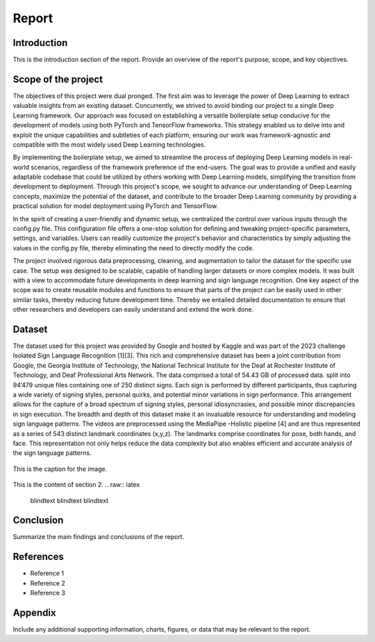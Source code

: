 .. raw:: latex

    % Switch back to one-column layout
    \twocolumn


==============
Report
==============

Introduction
-------------

This is the introduction section of the report. Provide an overview of the report's purpose, scope, and key objectives.

Scope of the project
---------

The objectives of this project were dual pronged.
The first aim was to leverage the power of Deep Learning to extract valuable insights from an existing dataset.
Concurrently, we strived to avoid binding our project to a single Deep Learning framework.
Our approach was focused on establishing a versatile boilerplate setup conducive for the development of models using both PyTorch and TensorFlow frameworks.
This strategy enabled us to delve into and exploit the unique capabilities and subtleties of each platform, ensuring our work was framework-agnostic and compatible with the most widely used Deep Learning technologies.

By implementing the boilerplate setup, we aimed to streamline the process of deploying Deep Learning models in real-world scenarios, regardless of the framework preference of the end-users. The goal was to provide a unified and easily adaptable codebase that could be utilized by others working with Deep Learning models, simplifying the transition from development to deployment. Through this project's scope, we sought to advance our understanding of Deep Learning concepts, maximize the potential of the dataset, and contribute to the broader Deep Learning community by providing a practical solution for model deployment using PyTorch and TensorFlow.

In the spirit of creating a user-friendly and dynamic setup, we centralized the control over various inputs through the config.py file. This configuration file offers a one-stop solution for defining and tweaking project-specific parameters, settings, and variables. Users can readily customize the project's behavior and characteristics by simply adjusting the values in the config.py file, thereby eliminating the need to directly modify the code.

The project involved rigorous data preprocessing, cleaning, and augmentation to tailor the dataset for the specific use case. The setup was designed to be scalable, capable of handling larger datasets or more complex models. It was built with a view to accommodate future developments in deep learning and sign language recognition. One key aspect of the scope was to create reusable modules and functions to ensure that parts of the project can be easily used in other similar tasks, thereby reducing future development time. Thereby we entailed detailed documentation to ensure that other researchers and developers can easily understand and extend the work done.


Dataset
---------
The dataset used for this project was provided by Google and hosted by Kaggle and was part of the 2023 challenge Isolated Sign Language Recognition [1][3]. This rich and comprehensive dataset has been a joint contribution from Google, the Georgia Institute of Technology, the National Technical Institute for the Deaf at Rochester Institute of Technology, and Deaf Professional Arts Network.
The data comprised a total of 54.43 GB of processed data. split into 94’479 unique files containing one of 250 distinct signs. Each sign is performed by different participants, thus capturing a wide variety of signing styles, personal quirks, and potential minor variations in sign performance. This arrangement allows for the capture of a broad spectrum of signing styles, personal idiosyncrasies, and possible minor discrepancies in sign execution. The breadth and depth of this dataset make it an invaluable resource for understanding and modeling sign language patterns.
The videos are preprocessed using the MediaPipe -Holistic pipeline [4] and are thus represented as a series of 543 distinct landmark coordinates (x,y,z). The landmarks comprise coordinates for pose, both hands, and face. This representation not only helps reduce the data complexity but also enables efficient and accurate analysis of the sign language patterns.

.. figure:: _static/mediapipe.png
   :alt: Alternative text
   :align: center

   This is the caption for the image.



This is the content of section 2.
.. raw:: latex

    \blindtext
    \blindtext
    \blindtext

Conclusion
----------

Summarize the main findings and conclusions of the report.

.. raw:: latex

    \blindtext
    \begin{figure*}[h]
    \includegraphics[width=1.0\textwidth]{logo.png}
    \caption{Figure caption goes here.}
    \end{figure*}
    % add some blindtext
    \blindtext




    \blindtext
    \blindtext
    \blindtext

References
----------
.. raw:: latex

    \blindtext
- Reference 1
- Reference 2
- Reference 3

Appendix
--------

Include any additional supporting information, charts, figures, or data that may be relevant to the report.


.. raw:: latex

    % Switch back to one-column layout
    \onecolumn

